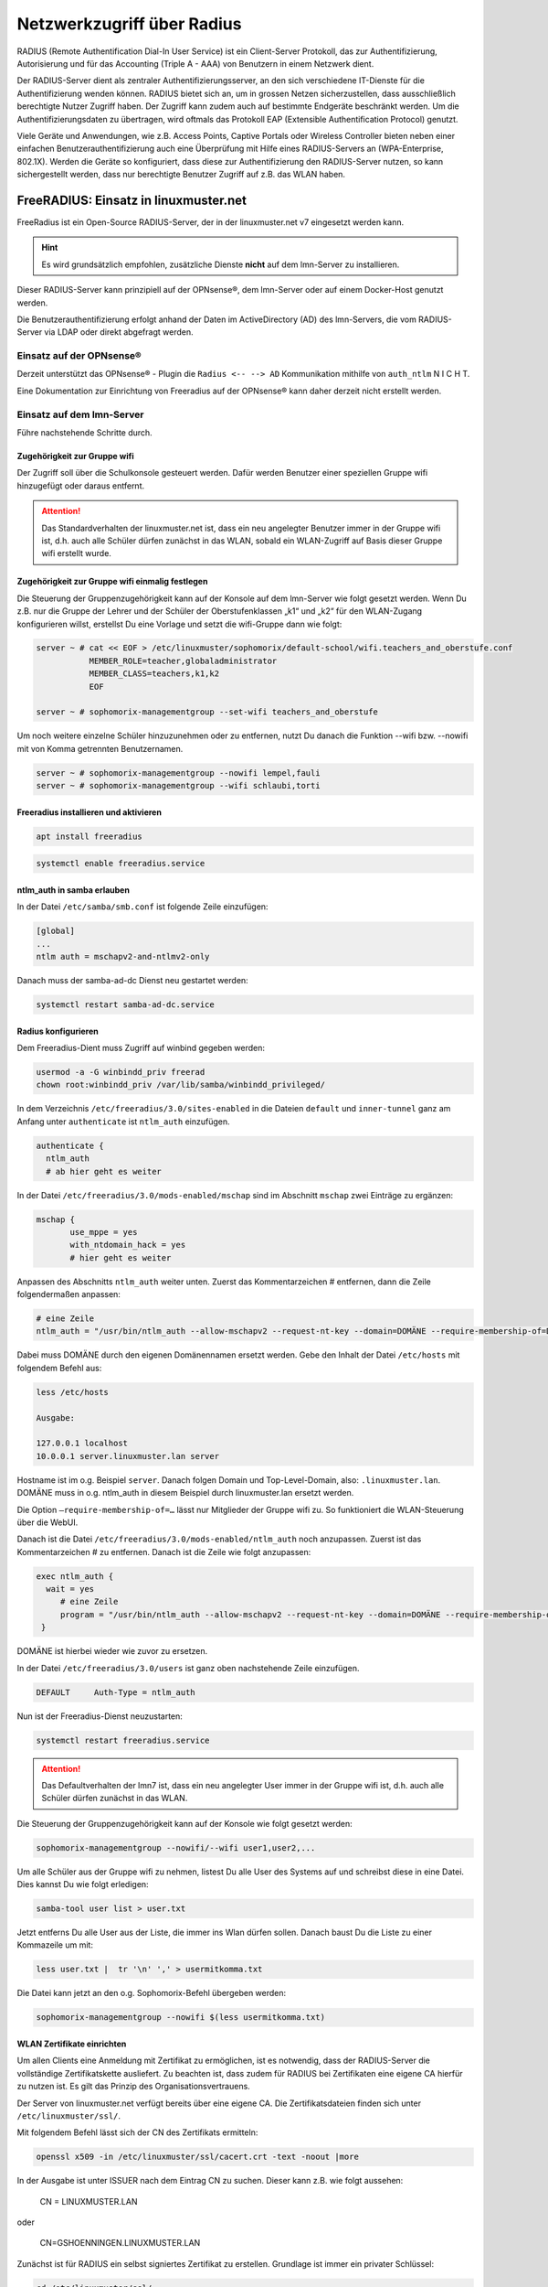 .. _linuxmuster-freeradius-label:

===========================
Netzwerkzugriff über Radius
===========================

.. sectionauthor:: `@cweikl <https://ask.linuxmuster.net/u/cweikl>`_

RADIUS (Remote Authentification Dial-In User Service) ist ein Client-Server Protokoll, das zur Authentifizierung, Autorisierung und 
für das Accounting (Triple A - AAA) von Benutzern in einem Netzwerk dient.

Der RADIUS-Server dient als zentraler Authentifizierungsserver, an den sich verschiedene IT-Dienste für die Authentifizierung wenden 
können. RADIUS bietet sich an, um in grossen Netzen sicherzustellen, dass ausschließlich berechtigte Nutzer Zugriff haben. 
Der Zugriff kann zudem auch auf bestimmte Endgeräte beschränkt werden. 
Um die Authentifizierungsdaten zu übertragen, wird oftmals das Protokoll EAP (Extensible Authentification Protocol) genutzt.

Viele Geräte und Anwendungen, wie z.B. Access Points, Captive Portals oder Wireless Controller bieten neben einer einfachen 
Benutzerauthentifizierung auch eine Überprüfung mit Hilfe eines RADIUS-Servers an (WPA-Enterprise, 802.1X). 
Werden die Geräte so konfiguriert, dass diese zur Authentifizierung den RADIUS-Server nutzen, so kann sichergestellt werden, 
dass nur berechtigte Benutzer Zugriff auf z.B. das WLAN haben.

FreeRADIUS: Einsatz in linuxmuster.net
======================================

FreeRadius ist ein Open-Source RADIUS-Server, der in der linuxmuster.net v7 eingesetzt werden kann.

.. hint::

   Es wird grundsätzlich empfohlen, zusätzliche Dienste **nicht** auf dem lmn-Server zu installieren.

Dieser RADIUS-Server kann prinzipiell auf der OPNsense®, dem lmn-Server oder auf einem Docker-Host genutzt werden.

Die Benutzerauthentifizierung erfolgt anhand der Daten im ActiveDirectory (AD) des lmn-Servers, die vom RADIUS-Server via LDAP oder direkt abgefragt werden.

Einsatz auf der OPNsense®
-------------------------

Derzeit unterstützt das OPNsense® - Plugin die ``Radius <-- --> AD`` Kommunikation mithilfe von ``auth_ntlm`` N I C H T.

Eine Dokumentation zur Einrichtung von Freeradius auf der OPNsense® kann daher derzeit nicht erstellt werden.

Einsatz auf dem lmn-Server
--------------------------

Führe nachstehende Schritte durch.

Zugehörigkeit zur Gruppe wifi
^^^^^^^^^^^^^^^^^^^^^^^^^^^^^

Der Zugriff soll über die Schulkonsole gesteuert werden. Dafür werden Benutzer einer speziellen Gruppe wifi hinzugefügt oder daraus entfernt.

.. attention::

    Das Standardverhalten der linuxmuster.net ist, dass ein neu angelegter Benutzer immer in der Gruppe wifi ist, d.h. auch alle Schüler dürfen zunächst in das WLAN, sobald ein WLAN-Zugriff auf Basis dieser Gruppe wifi erstellt wurde.

Zugehörigkeit zur Gruppe wifi einmalig festlegen
^^^^^^^^^^^^^^^^^^^^^^^^^^^^^^^^^^^^^^^^^^^^^^^^

Die Steuerung der Gruppenzugehörigkeit kann auf der Konsole auf dem lmn-Server wie folgt gesetzt werden. 
Wenn Du z.B. nur die Gruppe der Lehrer und der Schüler der Oberstufenklassen „k1“ und „k2“ für den WLAN-Zugang konfigurieren willst, erstellst Du eine Vorlage und setzt die wifi-Gruppe dann wie folgt:

.. code::

   server ~ # cat << EOF > /etc/linuxmuster/sophomorix/default-school/wifi.teachers_and_oberstufe.conf
              MEMBER_ROLE=teacher,globaladministrator
              MEMBER_CLASS=teachers,k1,k2
              EOF

   server ~ # sophomorix-managementgroup --set-wifi teachers_and_oberstufe

Um noch weitere einzelne Schüler hinzuzunehmen oder zu entfernen, nutzt Du danach die Funktion --wifi bzw. --nowifi mit von Komma getrennten Benutzernamen.

.. code::

   server ~ # sophomorix-managementgroup --nowifi lempel,fauli
   server ~ # sophomorix-managementgroup --wifi schlaubi,torti


Freeradius installieren und aktivieren
^^^^^^^^^^^^^^^^^^^^^^^^^^^^^^^^^^^^^^

.. code::

   apt install freeradius
   
.. code::

   systemctl enable freeradius.service

ntlm_auth in samba erlauben
^^^^^^^^^^^^^^^^^^^^^^^^^^^

In der Datei ``/etc/samba/smb.conf`` ist folgende Zeile einzufügen:

.. code::

   [global]
   ...
   ntlm auth = mschapv2-and-ntlmv2-only

Danach muss der samba-ad-dc Dienst neu gestartet werden:

.. code::

   systemctl restart samba-ad-dc.service

Radius konfigurieren
^^^^^^^^^^^^^^^^^^^^

Dem Freeradius-Dient muss Zugriff auf winbind gegeben werden:

.. code::

   usermod -a -G winbindd_priv freerad
   chown root:winbindd_priv /var/lib/samba/winbindd_privileged/

In dem Verzeichnis ``/etc/freeradius/3.0/sites-enabled`` in die Dateien ``default`` und ``inner-tunnel`` ganz am Anfang unter ``authenticate`` ist ``ntlm_auth`` einzufügen.

.. code::

   authenticate {
     ntlm_auth
     # ab hier geht es weiter

In der Datei ``/etc/freeradius/3.0/mods-enabled/mschap`` sind im Abschnitt ``mschap`` zwei Einträge zu ergänzen:

.. code::

   mschap {
          use_mppe = yes
          with_ntdomain_hack = yes
          # hier geht es weiter

Anpassen des Abschnitts ``ntlm_auth`` weiter unten. Zuerst das Kommentarzeichen # entfernen, dann die Zeile folgendermaßen anpassen:

.. code::

   # eine Zeile
   ntlm_auth = "/usr/bin/ntlm_auth --allow-mschapv2 --request-nt-key --domain=DOMÄNE --require-membership-of=DOMÄNE\wifi --username=%{%{Stripped-User-Name}:-%{%{User-Name}:-None}} --challenge=%{%{mschap:Challenge}:-00} --nt-response=%{%{mschap:NT-Response}:-00}"

Dabei muss DOMÄNE durch den eigenen Domänennamen ersetzt werden. Gebe den Inhalt der Datei ``/etc/hosts`` mit folgendem Befehl aus:


.. code::

   less /etc/hosts

   Ausgabe:

   127.0.0.1 localhost
   10.0.0.1 server.linuxmuster.lan server

Hostname ist im o.g. Beispiel ``server``. Danach folgen Domain und Top-Level-Domain, also: ``.linuxmuster.lan``. DOMÄNE muss in o.g. ntlm_auth in diesem Beispiel durch linuxmuster.lan ersetzt werden.

Die Option ``–require-membership-of=…`` lässt nur Mitglieder der Gruppe wifi zu. So funktioniert die WLAN-Steuerung über die WebUI.

Danach ist die Datei ``/etc/freeradius/3.0/mods-enabled/ntlm_auth`` noch anzupassen. Zuerst ist das Kommentarzeichen # zu entfernen. Danach ist die Zeile wie folgt anzupassen:

.. code::

  exec ntlm_auth {
    wait = yes
       # eine Zeile
       program = "/usr/bin/ntlm_auth --allow-mschapv2 --request-nt-key --domain=DOMÄNE --require-membership-of=DOMÄNE\wifi --username=%{mschap:User-Name} --password=%{User-Password}"
   }

DOMÄNE ist hierbei wieder wie zuvor zu ersetzen.


In der Datei ``/etc/freeradius/3.0/users`` ist ganz oben nachstehende Zeile einzufügen.

.. code::

   DEFAULT     Auth-Type = ntlm_auth

Nun ist der Freeradius-Dienst neuzustarten:

.. code::
  
   systemctl restart freeradius.service

.. attention::

   Das Defaultverhalten der lmn7 ist, dass ein neu angelegter User immer in der Gruppe wifi ist, d.h. auch alle Schüler dürfen zunächst in das WLAN.

Die Steuerung der Gruppenzugehörigkeit kann auf der Konsole wie folgt gesetzt werden:

.. code::

    sophomorix-managementgroup --nowifi/--wifi user1,user2,...

Um alle Schüler aus der Gruppe wifi zu nehmen, listest Du alle User des Systems auf und schreibst diese in eine Datei. Dies kannst Du wie folgt erledigen:

.. code::

   samba-tool user list > user.txt

Jetzt entferns Du alle User aus der Liste, die immer ins Wlan dürfen sollen. Danach baust Du die Liste zu einer Kommazeile um mit:

.. code::

  less user.txt |  tr '\n' ',' > usermitkomma.txt

Die Datei kann jetzt an den o.g. Sophomorix-Befehl übergeben werden:

.. code::

   sophomorix-managementgroup --nowifi $(less usermitkomma.txt)


WLAN Zertifikate einrichten
^^^^^^^^^^^^^^^^^^^^^^^^^^^

Um allen Clients eine Anmeldung mit Zertifikat zu ermöglichen, ist es notwendig, dass der RADIUS-Server die vollständige Zertifikatskette ausliefert. Zu beachten ist, dass zudem für RADIUS bei
Zertifikaten eine eigene CA hierfür zu nutzen ist. Es gilt das Prinzip des Organisationsvertrauens.

Der Server von linuxmuster.net verfügt bereits über eine eigene CA. Die Zertifikatsdateien finden sich unter ``/etc/linuxmuster/ssl/``.

Mit folgendem Befehl lässt sich der CN des Zertifikats ermitteln:

.. code::

   openssl x509 -in /etc/linuxmuster/ssl/cacert.crt -text -noout |more

In der Ausgabe ist unter ISSUER nach dem Eintrag CN zu suchen. Dieser kann z.B. wie folgt aussehen:

   CN = LINUXMUSTER.LAN

oder 

   CN=GSHOENNINGEN.LINUXMUSTER.LAN


Zunächst ist für RADIUS ein selbst signiertes Zertifikat zu erstellen. Grundlage ist immer ein privater Schlüssel:

.. code::

    cd /etc/linuxmuster/ssl/
    openssl genrsa -out radius-key.pem 4096
    chgrp ssl-cert radius-key.pem

Danach ist ein neues Zertifikat zu beantragen:

.. code::

    openssl req -new -key radius-key.pem -out radius.csr -sha512

Gebe hierbei die gewünschten Informationen an. Bei ``Common Name (e.g. server FQDN or YOUR name) []:`` muss die zuvor ermittelte CN eingetragen werden, die z.B. durch ein vorangestelltes ``radius`` ergänzt wird. Ein korrekter Eintrag wäre z.B.: ``radius.gshoenningen.linuxmuster.lan``

Das Zertifikat ist nun noch auszustellen. Zuvor wird noch das Kennwort für den CA-Key (/etc/linuxmuster/ssl/cakey.pem) benötigt. Das Kennwort findet sich unter ``/etc/linuxmuster/.secret/cakey``.

Zur Ausstellung ist folgender Befehl anzugeben und o.g. Kennwort zum Abschluss anzugeben:

.. code::

   openssl x509 -req -in radius.csr -CA /etc/linuxmuster/ssl/cacert.pem -CAkey /etc/linuxmuster/ssl/cakey.pem -CAcreateserial -out radius.pem -days 365 -sha512

Die erstellten Dateien sowie die cacert-Dateien sind nun in das Freeradius Zertifikats-Verzeichnis zu kopieren sowie Gruppenzugehörigkeiten und Dateiberechtigungen wie folgt anzupassen:

.. code::

    cd /etc/linuxmuster/ssl/
    cp cacert.crt cacert.pem radius.csr radius-key.pem radius.pem /etc/freeradius/3.0/certs/
    cd /etc/freeradius/3.0/certs/
    chgrp freerad cacert.crt cacert.pem radius.csr radius-key.pem radius.pem
    chmod 640 cacert.crt cacert.pem radius.csr radius-key.pem radius.pem

Danach ist ein Zertifikat zu erstellen, das die gesamte Zertifizierungskette enthält:

.. code::

   cd /etc/freeradius/3.0/certs/
   cat radius.pem cacert.pem > fullchain.pem
   chgrp freerad fullchain.pem
   chmod 640 fullchain.pem

Passe nun RADIUS so an, dass das Fullchain-Zertifikat genutzt wird.

.. code::

   nano /etc/freeradius/3.0/mods-enabled/eap


   eap {
        [...]
        tls-config tls-common {
        	    [...]
                private_key_file = /etc/freeradius/3.0/certs/radius-key.pem
                certificate_file = /etc/freeradius/3.0/certs/fullchain.pem
                ca_file = /etc/freeradius/3.0/certs/cacert.pem
               [...]
        }
        [...]
   }


.. hint::

   Je nach Server-Distribution ist ggf. die datei EAP unter /etc/raddb/mods-enabled/eap oder je nach Radius-Version unter /etc/freeradius/3.2/mods-enabled/eap anzupassen.

Danach den Dienst neu starten:

.. code::

   systemctl restart freeradius.service


Melden die Clients sich nun im WLAN an, so liefert der RADIUS die Zertifikatskette aus und bei der ersten Herstellung der Verbindung muss das Zertifikat auf dem Client akzeptiert werden, so dass es dort dann importiert wird.

Auf diese Weise kann WPA-Enterprise auch mit neueren Client-Betriebssystemen genutzt werden.


Firewallregeln anpassen
^^^^^^^^^^^^^^^^^^^^^^^

Auf der Firewall OPNsense® muss je nach eigenen Voraussetzungen dafür gesorgt werden, dass die AP’s aus dem Wlan-Netz den Server auf dem Port 1812 via udp erreichen können. Es ist darauf zu achten, dass die IP des Servers den eigenen Netzvorgaben entspricht (also z.B. 10.0.0.1/16 oder /24 oder 10.16.1.1/16 oder /24)

Die Regel auf der OPNsense® hierzu könnte, wie nachstehend abgebildet, eingetragen werden.

.. figure:: media/lmn7_freeradius_-fw-opnsense-rule-for-radius.png
   :align: center
   :alt: Firewall-Regeln

Jetzt sollte die Authentifizierung per WPA2-Enterprise funktionieren, sofern der Testuser in der Gruppe wifi ist. Ein Zertifikat ist nicht erforderlich.

Sollte das nicht funktionieren, hält man den Freeradius-Dienst an und startet ihn im Debugmodus.

.. code::

   service freeradius stop
   service freeradius debug

Jetzt sieht man alle Vorgänge während man versucht, sich mit einem Device zu verbinden.

APs im Freeradius eintragen
^^^^^^^^^^^^^^^^^^^^^^^^^^^

Die APs müssen im Freeradius noch in der Datei ``/etc/freeradius/3.0/clients.conf`` eingetragen werden. Dies erfolgt wie in nachstehendem Schema dargestellt:

.. code::

   client server {
   ipaddr = 10.0.0.1
   secret = GeHeim
   }

   client opnsense {
   ipaddr = 10.0.0.254
   secret = GeHeim
   }

   client unifi {
   ipaddr = 10.0.0.10
   secret = GeHeim
   }


Um den APs feste IPs zuzuweisen, sollten diese auf dem lmn-Server in der Datei ``/etc/linuxmuster/sophomorix/default-school/devices.csv`` eingetragen sein.

Je nachdem, ob in jedem (Sub)-netz die APs angeschlossen werden, ist die zuvor dargestellte Firewall-Regel anzupassen. Der Radius-Port in der OPNsense® müsste dann z.B. von Subnetz A (blau) zu Subnetz B (grün Servernetz) geöffnet werden, damit alle APs Zugriff auf den Radius-Dienst erhalten.
